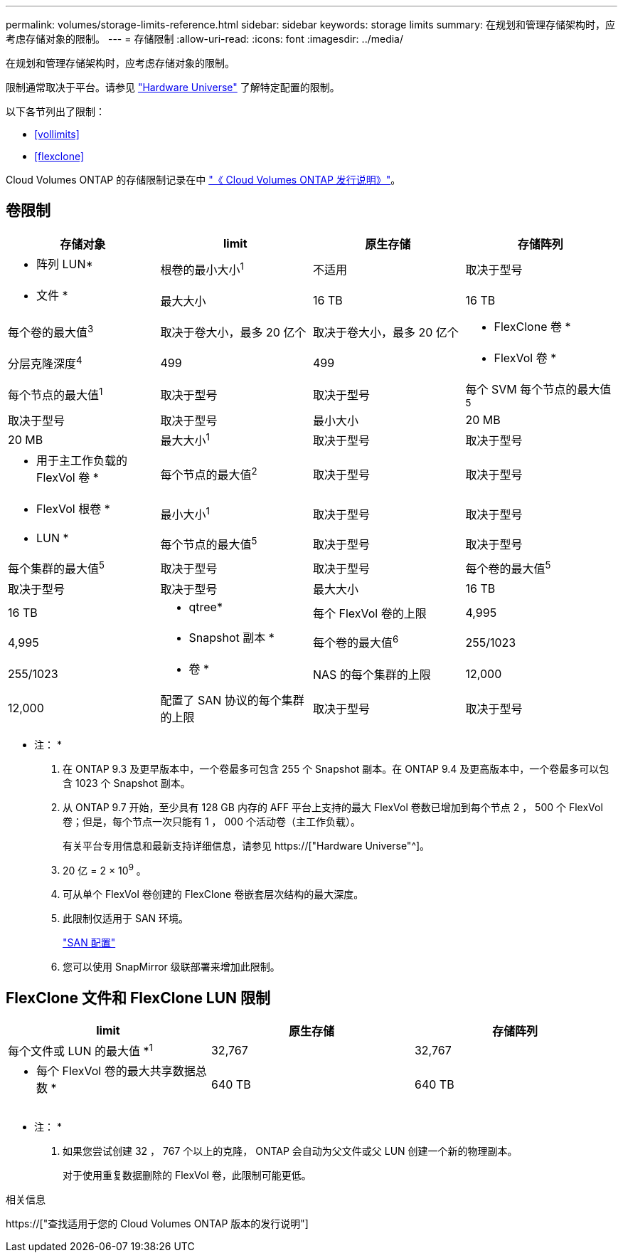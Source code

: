 ---
permalink: volumes/storage-limits-reference.html 
sidebar: sidebar 
keywords: storage limits 
summary: 在规划和管理存储架构时，应考虑存储对象的限制。 
---
= 存储限制
:allow-uri-read: 
:icons: font
:imagesdir: ../media/


[role="lead"]
在规划和管理存储架构时，应考虑存储对象的限制。

限制通常取决于平台。请参见 link:https://hwu.netapp.com/["Hardware Universe"^] 了解特定配置的限制。

以下各节列出了限制：

* <<vollimits>>
* <<flexclone>>


Cloud Volumes ONTAP 的存储限制记录在中 link:https://docs.netapp.com/us-en/cloud-volumes-ontap/["《 Cloud Volumes ONTAP 发行说明》"^]。



== 卷限制

[cols="4*"]
|===
| 存储对象 | limit | 原生存储 | 存储阵列 


 a| 
* 阵列 LUN*
 a| 
根卷的最小大小^1^
 a| 
不适用
 a| 
取决于型号



 a| 
* 文件 *
 a| 
最大大小
 a| 
16 TB
 a| 
16 TB



 a| 
每个卷的最大值^3^
 a| 
取决于卷大小，最多 20 亿个
 a| 
取决于卷大小，最多 20 亿个



 a| 
* FlexClone 卷 *
 a| 
分层克隆深度^4^
 a| 
499
 a| 
499



 a| 
* FlexVol 卷 *
 a| 
每个节点的最大值^1^
 a| 
取决于型号
 a| 
取决于型号



 a| 
每个 SVM 每个节点的最大值^5^
 a| 
取决于型号
 a| 
取决于型号



 a| 
最小大小
 a| 
20 MB
 a| 
20 MB



 a| 
最大大小^1^
 a| 
取决于型号
 a| 
取决于型号



 a| 
* 用于主工作负载的 FlexVol 卷 *
 a| 
每个节点的最大值^2^
 a| 
取决于型号
 a| 
取决于型号



 a| 
* FlexVol 根卷 *
 a| 
最小大小^1^
 a| 
取决于型号
 a| 
取决于型号



 a| 
* LUN *
 a| 
每个节点的最大值^5^
 a| 
取决于型号
 a| 
取决于型号



 a| 
每个集群的最大值^5^
 a| 
取决于型号
 a| 
取决于型号



 a| 
每个卷的最大值^5^
 a| 
取决于型号
 a| 
取决于型号



 a| 
最大大小
 a| 
16 TB
 a| 
16 TB



 a| 
* qtree*
 a| 
每个 FlexVol 卷的上限
 a| 
4,995
 a| 
4,995



 a| 
* Snapshot 副本 *
 a| 
每个卷的最大值^6^
 a| 
255/1023
 a| 
255/1023



 a| 
* 卷 *
 a| 
NAS 的每个集群的上限
 a| 
12,000
 a| 
12,000



 a| 
配置了 SAN 协议的每个集群的上限
 a| 
取决于型号
 a| 
取决于型号

|===
* 注： *

. 在 ONTAP 9.3 及更早版本中，一个卷最多可包含 255 个 Snapshot 副本。在 ONTAP 9.4 及更高版本中，一个卷最多可以包含 1023 个 Snapshot 副本。
. 从 ONTAP 9.7 开始，至少具有 128 GB 内存的 AFF 平台上支持的最大 FlexVol 卷数已增加到每个节点 2 ， 500 个 FlexVol 卷；但是，每个节点一次只能有 1 ， 000 个活动卷（主工作负载）。
+
有关平台专用信息和最新支持详细信息，请参见 https://["Hardware Universe"^]。

. 20 亿 = 2 × 10^9^ 。
. 可从单个 FlexVol 卷创建的 FlexClone 卷嵌套层次结构的最大深度。
. 此限制仅适用于 SAN 环境。
+
link:../san-config/index.html["SAN 配置"]

. 您可以使用 SnapMirror 级联部署来增加此限制。




== FlexClone 文件和 FlexClone LUN 限制

[cols="3*"]
|===
| limit | 原生存储 | 存储阵列 


 a| 
每个文件或 LUN 的最大值 *^1^
 a| 
32,767
 a| 
32,767



 a| 
* 每个 FlexVol 卷的最大共享数据总数 *
 a| 
640 TB
 a| 
640 TB

|===
* 注： *

. 如果您尝试创建 32 ， 767 个以上的克隆， ONTAP 会自动为父文件或父 LUN 创建一个新的物理副本。
+
对于使用重复数据删除的 FlexVol 卷，此限制可能更低。



.相关信息
https://["查找适用于您的 Cloud Volumes ONTAP 版本的发行说明"]
